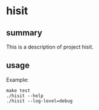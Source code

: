 * hisit

** summary

This is a description of project hisit.

** usage

Example:
#+begin_example
make test
./hisit --help
./hisit --log-level=debug
#+end_example
